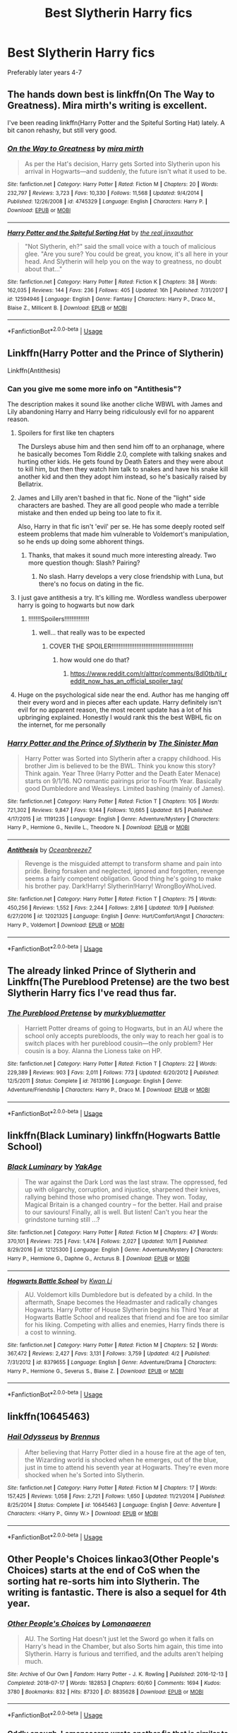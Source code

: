 #+TITLE: Best Slytherin Harry fics

* Best Slytherin Harry fics
:PROPERTIES:
:Author: PhillyFan22
:Score: 44
:DateUnix: 1539502381.0
:DateShort: 2018-Oct-14
:END:
Preferably later years 4-7


** The hands down best is linkffn(On The Way to Greatness). Mira mirth's writing is excellent.

I've been reading linkffn(Harry Potter and the Spiteful Sorting Hat) lately. A bit canon rehashy, but still very good.
:PROPERTIES:
:Author: patil-triplet
:Score: 21
:DateUnix: 1539515038.0
:DateShort: 2018-Oct-14
:END:

*** [[https://www.fanfiction.net/s/4745329/1/][*/On the Way to Greatness/*]] by [[https://www.fanfiction.net/u/1541187/mira-mirth][/mira mirth/]]

#+begin_quote
  As per the Hat's decision, Harry gets Sorted into Slytherin upon his arrival in Hogwarts---and suddenly, the future isn't what it used to be.
#+end_quote

^{/Site/:} ^{fanfiction.net} ^{*|*} ^{/Category/:} ^{Harry} ^{Potter} ^{*|*} ^{/Rated/:} ^{Fiction} ^{M} ^{*|*} ^{/Chapters/:} ^{20} ^{*|*} ^{/Words/:} ^{232,797} ^{*|*} ^{/Reviews/:} ^{3,723} ^{*|*} ^{/Favs/:} ^{10,330} ^{*|*} ^{/Follows/:} ^{11,568} ^{*|*} ^{/Updated/:} ^{9/4/2014} ^{*|*} ^{/Published/:} ^{12/26/2008} ^{*|*} ^{/id/:} ^{4745329} ^{*|*} ^{/Language/:} ^{English} ^{*|*} ^{/Characters/:} ^{Harry} ^{P.} ^{*|*} ^{/Download/:} ^{[[http://www.ff2ebook.com/old/ffn-bot/index.php?id=4745329&source=ff&filetype=epub][EPUB]]} ^{or} ^{[[http://www.ff2ebook.com/old/ffn-bot/index.php?id=4745329&source=ff&filetype=mobi][MOBI]]}

--------------

[[https://www.fanfiction.net/s/12594946/1/][*/Harry Potter and the Spiteful Sorting Hat/*]] by [[https://www.fanfiction.net/u/1692526/the-real-jinxauthor][/the real jinxauthor/]]

#+begin_quote
  "Not Slytherin, eh?" said the small voice with a touch of malicious glee. "Are you sure? You could be great, you know, it's all here in your head. And Slytherin will help you on the way to greatness, no doubt about that..."
#+end_quote

^{/Site/:} ^{fanfiction.net} ^{*|*} ^{/Category/:} ^{Harry} ^{Potter} ^{*|*} ^{/Rated/:} ^{Fiction} ^{K} ^{*|*} ^{/Chapters/:} ^{38} ^{*|*} ^{/Words/:} ^{162,035} ^{*|*} ^{/Reviews/:} ^{144} ^{*|*} ^{/Favs/:} ^{236} ^{*|*} ^{/Follows/:} ^{405} ^{*|*} ^{/Updated/:} ^{16h} ^{*|*} ^{/Published/:} ^{7/31/2017} ^{*|*} ^{/id/:} ^{12594946} ^{*|*} ^{/Language/:} ^{English} ^{*|*} ^{/Genre/:} ^{Fantasy} ^{*|*} ^{/Characters/:} ^{Harry} ^{P.,} ^{Draco} ^{M.,} ^{Blaise} ^{Z.,} ^{Millicent} ^{B.} ^{*|*} ^{/Download/:} ^{[[http://www.ff2ebook.com/old/ffn-bot/index.php?id=12594946&source=ff&filetype=epub][EPUB]]} ^{or} ^{[[http://www.ff2ebook.com/old/ffn-bot/index.php?id=12594946&source=ff&filetype=mobi][MOBI]]}

--------------

*FanfictionBot*^{2.0.0-beta} | [[https://github.com/tusing/reddit-ffn-bot/wiki/Usage][Usage]]
:PROPERTIES:
:Author: FanfictionBot
:Score: 5
:DateUnix: 1539515063.0
:DateShort: 2018-Oct-14
:END:


** Linkffn(Harry Potter and the Prince of Slytherin)

Linkffn(Antithesis)
:PROPERTIES:
:Author: mychllr
:Score: 10
:DateUnix: 1539506811.0
:DateShort: 2018-Oct-14
:END:

*** Can you give me some more info on "Antithesis"?

The description makes it sound like another cliche WBWL with James and Lily abandoning Harry and Harry being ridiculously evil for no apparent reason.
:PROPERTIES:
:Author: Phezh
:Score: 7
:DateUnix: 1539518803.0
:DateShort: 2018-Oct-14
:END:

**** Spoilers for first like ten chapters

The Dursleys abuse him and then send him off to an orphanage, where he basically becomes Tom Riddle 2.0, complete with talking snakes and hurting other kids. He gets found by Death Eaters and they were about to kill him, but then they watch him talk to snakes and have his snake kill another kid and then they adopt him instead, so he's basically raised by Bellatrix.
:PROPERTIES:
:Author: aaronhowser1
:Score: 9
:DateUnix: 1539523438.0
:DateShort: 2018-Oct-14
:END:


**** James and Lilly aren't bashed in that fic. None of the "light" side characters are bashed. They are all good people who made a terrible mistake and then ended up being too late to fix it.

Also, Harry in that fic isn't 'evil' per se. He has some deeply rooted self esteem problems that made him vulnerable to Voldemort's manipulation, so he ends up doing some abhorent things.
:PROPERTIES:
:Author: chiruochiba
:Score: 8
:DateUnix: 1539538187.0
:DateShort: 2018-Oct-14
:END:

***** Thanks, that makes it sound much more interesting already. Two more question though: Slash? Pairing?
:PROPERTIES:
:Author: Phezh
:Score: 1
:DateUnix: 1539538471.0
:DateShort: 2018-Oct-14
:END:

****** No slash. Harry develops a very close friendship with Luna, but there's no focus on dating in the fic.
:PROPERTIES:
:Author: chiruochiba
:Score: 3
:DateUnix: 1539539352.0
:DateShort: 2018-Oct-14
:END:


**** I just gave antithesis a try. It's killing me. Wordless wandless uberpower harry is going to hogwarts but now dark
:PROPERTIES:
:Author: Dutch-Destiny
:Score: 1
:DateUnix: 1539586730.0
:DateShort: 2018-Oct-15
:END:

***** !!!!!!!Spoilers!!!!!!!!!!!!!!
:PROPERTIES:
:Author: mychllr
:Score: 1
:DateUnix: 1539588283.0
:DateShort: 2018-Oct-15
:END:

****** well... that really was to be expected
:PROPERTIES:
:Author: Dutch-Destiny
:Score: 1
:DateUnix: 1539588589.0
:DateShort: 2018-Oct-15
:END:

******* COVER THE SPOILER!!!!!!!!!!!!!!!!!!!!!!!!!!!!!!!!!!!!!!!!!!!!!!
:PROPERTIES:
:Author: mychllr
:Score: 1
:DateUnix: 1539588725.0
:DateShort: 2018-Oct-15
:END:

******** how would one do that?
:PROPERTIES:
:Author: Dutch-Destiny
:Score: 1
:DateUnix: 1539588993.0
:DateShort: 2018-Oct-15
:END:

********* [[https://www.reddit.com/r/alttpr/comments/8dl0tb/til_reddit_now_has_an_official_spoiler_tag/]]
:PROPERTIES:
:Author: mychllr
:Score: 1
:DateUnix: 1539589328.0
:DateShort: 2018-Oct-15
:END:


**** Huge on the psychological side near the end. Author has me hanging off their every word and in pieces after each update. Harry definitely isn't evil for no apparent reason, the most recent update has a lot of his upbringing explained. Honestly I would rank this the best WBHL fic on the internet, for me personally
:PROPERTIES:
:Author: mychllr
:Score: 1
:DateUnix: 1539588418.0
:DateShort: 2018-Oct-15
:END:


*** [[https://www.fanfiction.net/s/11191235/1/][*/Harry Potter and the Prince of Slytherin/*]] by [[https://www.fanfiction.net/u/4788805/The-Sinister-Man][/The Sinister Man/]]

#+begin_quote
  Harry Potter was Sorted into Slytherin after a crappy childhood. His brother Jim is believed to be the BWL. Think you know this story? Think again. Year Three (Harry Potter and the Death Eater Menace) starts on 9/1/16. NO romantic pairings prior to Fourth Year. Basically good Dumbledore and Weasleys. Limited bashing (mainly of James).
#+end_quote

^{/Site/:} ^{fanfiction.net} ^{*|*} ^{/Category/:} ^{Harry} ^{Potter} ^{*|*} ^{/Rated/:} ^{Fiction} ^{T} ^{*|*} ^{/Chapters/:} ^{105} ^{*|*} ^{/Words/:} ^{721,302} ^{*|*} ^{/Reviews/:} ^{9,847} ^{*|*} ^{/Favs/:} ^{9,144} ^{*|*} ^{/Follows/:} ^{10,665} ^{*|*} ^{/Updated/:} ^{8/5} ^{*|*} ^{/Published/:} ^{4/17/2015} ^{*|*} ^{/id/:} ^{11191235} ^{*|*} ^{/Language/:} ^{English} ^{*|*} ^{/Genre/:} ^{Adventure/Mystery} ^{*|*} ^{/Characters/:} ^{Harry} ^{P.,} ^{Hermione} ^{G.,} ^{Neville} ^{L.,} ^{Theodore} ^{N.} ^{*|*} ^{/Download/:} ^{[[http://www.ff2ebook.com/old/ffn-bot/index.php?id=11191235&source=ff&filetype=epub][EPUB]]} ^{or} ^{[[http://www.ff2ebook.com/old/ffn-bot/index.php?id=11191235&source=ff&filetype=mobi][MOBI]]}

--------------

[[https://www.fanfiction.net/s/12021325/1/][*/Antithesis/*]] by [[https://www.fanfiction.net/u/2317158/Oceanbreeze7][/Oceanbreeze7/]]

#+begin_quote
  Revenge is the misguided attempt to transform shame and pain into pride. Being forsaken and neglected, ignored and forgotten, revenge seems a fairly competent obligation. Good thing he's going to make his brother pay. Dark!Harry! Slytherin!Harry! WrongBoyWhoLived.
#+end_quote

^{/Site/:} ^{fanfiction.net} ^{*|*} ^{/Category/:} ^{Harry} ^{Potter} ^{*|*} ^{/Rated/:} ^{Fiction} ^{T} ^{*|*} ^{/Chapters/:} ^{75} ^{*|*} ^{/Words/:} ^{450,256} ^{*|*} ^{/Reviews/:} ^{1,552} ^{*|*} ^{/Favs/:} ^{2,244} ^{*|*} ^{/Follows/:} ^{2,816} ^{*|*} ^{/Updated/:} ^{10/9} ^{*|*} ^{/Published/:} ^{6/27/2016} ^{*|*} ^{/id/:} ^{12021325} ^{*|*} ^{/Language/:} ^{English} ^{*|*} ^{/Genre/:} ^{Hurt/Comfort/Angst} ^{*|*} ^{/Characters/:} ^{Harry} ^{P.,} ^{Voldemort} ^{*|*} ^{/Download/:} ^{[[http://www.ff2ebook.com/old/ffn-bot/index.php?id=12021325&source=ff&filetype=epub][EPUB]]} ^{or} ^{[[http://www.ff2ebook.com/old/ffn-bot/index.php?id=12021325&source=ff&filetype=mobi][MOBI]]}

--------------

*FanfictionBot*^{2.0.0-beta} | [[https://github.com/tusing/reddit-ffn-bot/wiki/Usage][Usage]]
:PROPERTIES:
:Author: FanfictionBot
:Score: 3
:DateUnix: 1539506836.0
:DateShort: 2018-Oct-14
:END:


** The already linked Prince of Slytherin and Linkffn(The Pureblood Pretense) are the two best Slytherin Harry fics I've read thus far.
:PROPERTIES:
:Author: WhydoIcare6
:Score: 19
:DateUnix: 1539510945.0
:DateShort: 2018-Oct-14
:END:

*** [[https://www.fanfiction.net/s/7613196/1/][*/The Pureblood Pretense/*]] by [[https://www.fanfiction.net/u/3489773/murkybluematter][/murkybluematter/]]

#+begin_quote
  Harriett Potter dreams of going to Hogwarts, but in an AU where the school only accepts purebloods, the only way to reach her goal is to switch places with her pureblood cousin---the only problem? Her cousin is a boy. Alanna the Lioness take on HP.
#+end_quote

^{/Site/:} ^{fanfiction.net} ^{*|*} ^{/Category/:} ^{Harry} ^{Potter} ^{*|*} ^{/Rated/:} ^{Fiction} ^{T} ^{*|*} ^{/Chapters/:} ^{22} ^{*|*} ^{/Words/:} ^{229,389} ^{*|*} ^{/Reviews/:} ^{903} ^{*|*} ^{/Favs/:} ^{2,011} ^{*|*} ^{/Follows/:} ^{773} ^{*|*} ^{/Updated/:} ^{6/20/2012} ^{*|*} ^{/Published/:} ^{12/5/2011} ^{*|*} ^{/Status/:} ^{Complete} ^{*|*} ^{/id/:} ^{7613196} ^{*|*} ^{/Language/:} ^{English} ^{*|*} ^{/Genre/:} ^{Adventure/Friendship} ^{*|*} ^{/Characters/:} ^{Harry} ^{P.,} ^{Draco} ^{M.} ^{*|*} ^{/Download/:} ^{[[http://www.ff2ebook.com/old/ffn-bot/index.php?id=7613196&source=ff&filetype=epub][EPUB]]} ^{or} ^{[[http://www.ff2ebook.com/old/ffn-bot/index.php?id=7613196&source=ff&filetype=mobi][MOBI]]}

--------------

*FanfictionBot*^{2.0.0-beta} | [[https://github.com/tusing/reddit-ffn-bot/wiki/Usage][Usage]]
:PROPERTIES:
:Author: FanfictionBot
:Score: 7
:DateUnix: 1539510968.0
:DateShort: 2018-Oct-14
:END:


** linkffn(Black Luminary) linkffn(Hogwarts Battle School)
:PROPERTIES:
:Author: how_to_choose_a_name
:Score: 9
:DateUnix: 1539520008.0
:DateShort: 2018-Oct-14
:END:

*** [[https://www.fanfiction.net/s/12125300/1/][*/Black Luminary/*]] by [[https://www.fanfiction.net/u/8129173/YakAge][/YakAge/]]

#+begin_quote
  The war against the Dark Lord was the last straw. The oppressed, fed up with oligarchy, corruption, and injustice, sharpened their knives, rallying behind those who promised change. They won. Today, Magical Britain is a changed country -- for the better. Hail and praise to our saviours! Finally, all is well. But listen! Can't you hear the grindstone turning still ...?
#+end_quote

^{/Site/:} ^{fanfiction.net} ^{*|*} ^{/Category/:} ^{Harry} ^{Potter} ^{*|*} ^{/Rated/:} ^{Fiction} ^{M} ^{*|*} ^{/Chapters/:} ^{47} ^{*|*} ^{/Words/:} ^{370,101} ^{*|*} ^{/Reviews/:} ^{725} ^{*|*} ^{/Favs/:} ^{1,474} ^{*|*} ^{/Follows/:} ^{2,027} ^{*|*} ^{/Updated/:} ^{10/11} ^{*|*} ^{/Published/:} ^{8/29/2016} ^{*|*} ^{/id/:} ^{12125300} ^{*|*} ^{/Language/:} ^{English} ^{*|*} ^{/Genre/:} ^{Adventure/Mystery} ^{*|*} ^{/Characters/:} ^{Harry} ^{P.,} ^{Hermione} ^{G.,} ^{Daphne} ^{G.,} ^{Arcturus} ^{B.} ^{*|*} ^{/Download/:} ^{[[http://www.ff2ebook.com/old/ffn-bot/index.php?id=12125300&source=ff&filetype=epub][EPUB]]} ^{or} ^{[[http://www.ff2ebook.com/old/ffn-bot/index.php?id=12125300&source=ff&filetype=mobi][MOBI]]}

--------------

[[https://www.fanfiction.net/s/8379655/1/][*/Hogwarts Battle School/*]] by [[https://www.fanfiction.net/u/1023780/Kwan-Li][/Kwan Li/]]

#+begin_quote
  AU. Voldemort kills Dumbledore but is defeated by a child. In the aftermath, Snape becomes the Headmaster and radically changes Hogwarts. Harry Potter of House Slytherin begins his Third Year at Hogwarts Battle School and realizes that friend and foe are too similar for his liking. Competing with allies and enemies, Harry finds there is a cost to winning.
#+end_quote

^{/Site/:} ^{fanfiction.net} ^{*|*} ^{/Category/:} ^{Harry} ^{Potter} ^{*|*} ^{/Rated/:} ^{Fiction} ^{M} ^{*|*} ^{/Chapters/:} ^{52} ^{*|*} ^{/Words/:} ^{367,472} ^{*|*} ^{/Reviews/:} ^{2,427} ^{*|*} ^{/Favs/:} ^{3,131} ^{*|*} ^{/Follows/:} ^{3,759} ^{*|*} ^{/Updated/:} ^{4/2} ^{*|*} ^{/Published/:} ^{7/31/2012} ^{*|*} ^{/id/:} ^{8379655} ^{*|*} ^{/Language/:} ^{English} ^{*|*} ^{/Genre/:} ^{Adventure/Drama} ^{*|*} ^{/Characters/:} ^{Harry} ^{P.,} ^{Hermione} ^{G.,} ^{Severus} ^{S.,} ^{Blaise} ^{Z.} ^{*|*} ^{/Download/:} ^{[[http://www.ff2ebook.com/old/ffn-bot/index.php?id=8379655&source=ff&filetype=epub][EPUB]]} ^{or} ^{[[http://www.ff2ebook.com/old/ffn-bot/index.php?id=8379655&source=ff&filetype=mobi][MOBI]]}

--------------

*FanfictionBot*^{2.0.0-beta} | [[https://github.com/tusing/reddit-ffn-bot/wiki/Usage][Usage]]
:PROPERTIES:
:Author: FanfictionBot
:Score: 6
:DateUnix: 1539520031.0
:DateShort: 2018-Oct-14
:END:


** linkffn(10645463)
:PROPERTIES:
:Author: BellaNoTrix
:Score: 5
:DateUnix: 1539506859.0
:DateShort: 2018-Oct-14
:END:

*** [[https://www.fanfiction.net/s/10645463/1/][*/Hail Odysseus/*]] by [[https://www.fanfiction.net/u/4577618/Brennus][/Brennus/]]

#+begin_quote
  After believing that Harry Potter died in a house fire at the age of ten, the Wizarding world is shocked when he emerges, out of the blue, just in time to attend his seventh year at Hogwarts. They're even more shocked when he's Sorted into Slytherin.
#+end_quote

^{/Site/:} ^{fanfiction.net} ^{*|*} ^{/Category/:} ^{Harry} ^{Potter} ^{*|*} ^{/Rated/:} ^{Fiction} ^{M} ^{*|*} ^{/Chapters/:} ^{17} ^{*|*} ^{/Words/:} ^{157,425} ^{*|*} ^{/Reviews/:} ^{1,058} ^{*|*} ^{/Favs/:} ^{2,721} ^{*|*} ^{/Follows/:} ^{1,650} ^{*|*} ^{/Updated/:} ^{11/21/2014} ^{*|*} ^{/Published/:} ^{8/25/2014} ^{*|*} ^{/Status/:} ^{Complete} ^{*|*} ^{/id/:} ^{10645463} ^{*|*} ^{/Language/:} ^{English} ^{*|*} ^{/Genre/:} ^{Adventure} ^{*|*} ^{/Characters/:} ^{<Harry} ^{P.,} ^{Ginny} ^{W.>} ^{*|*} ^{/Download/:} ^{[[http://www.ff2ebook.com/old/ffn-bot/index.php?id=10645463&source=ff&filetype=epub][EPUB]]} ^{or} ^{[[http://www.ff2ebook.com/old/ffn-bot/index.php?id=10645463&source=ff&filetype=mobi][MOBI]]}

--------------

*FanfictionBot*^{2.0.0-beta} | [[https://github.com/tusing/reddit-ffn-bot/wiki/Usage][Usage]]
:PROPERTIES:
:Author: FanfictionBot
:Score: 2
:DateUnix: 1539506877.0
:DateShort: 2018-Oct-14
:END:


** Other People's Choices linkao3(Other People's Choices) starts at the end of CoS when the sorting hat re-sorts him into Slytherin. The writing is fantastic. There is also a sequel for 4th year.
:PROPERTIES:
:Author: rentingumbrellas
:Score: 6
:DateUnix: 1539538763.0
:DateShort: 2018-Oct-14
:END:

*** [[https://archiveofourown.org/works/8835628][*/Other People's Choices/*]] by [[https://www.archiveofourown.org/users/Lomonaaeren/pseuds/Lomonaaeren][/Lomonaaeren/]]

#+begin_quote
  AU. The Sorting Hat doesn't just let the Sword go when it falls on Harry's head in the Chamber, but also Sorts him again, this time into Slytherin. Harry is furious and terrified, and the adults aren't helping much.
#+end_quote

^{/Site/:} ^{Archive} ^{of} ^{Our} ^{Own} ^{*|*} ^{/Fandom/:} ^{Harry} ^{Potter} ^{-} ^{J.} ^{K.} ^{Rowling} ^{*|*} ^{/Published/:} ^{2016-12-13} ^{*|*} ^{/Completed/:} ^{2018-07-17} ^{*|*} ^{/Words/:} ^{182853} ^{*|*} ^{/Chapters/:} ^{60/60} ^{*|*} ^{/Comments/:} ^{1694} ^{*|*} ^{/Kudos/:} ^{3780} ^{*|*} ^{/Bookmarks/:} ^{832} ^{*|*} ^{/Hits/:} ^{87320} ^{*|*} ^{/ID/:} ^{8835628} ^{*|*} ^{/Download/:} ^{[[https://archiveofourown.org/downloads/Lo/Lomonaaeren/8835628/Other%20Peoples%20Choices.epub?updated_at=1531881169][EPUB]]} ^{or} ^{[[https://archiveofourown.org/downloads/Lo/Lomonaaeren/8835628/Other%20Peoples%20Choices.mobi?updated_at=1531881169][MOBI]]}

--------------

*FanfictionBot*^{2.0.0-beta} | [[https://github.com/tusing/reddit-ffn-bot/wiki/Usage][Usage]]
:PROPERTIES:
:Author: FanfictionBot
:Score: 4
:DateUnix: 1539538805.0
:DateShort: 2018-Oct-14
:END:


*** Oddly enough, Lomonaaeren wrote another fic that is similar to that one and just as long: [[https://www.fanfiction.net/s/10748108/1/A-Brother-to-Basilisks][A Brother to Basilisks]] linkffn(10748108)

Both fics pick up at the end of second year with Harry forced to embrace his Slytherin side, but for different reasons. Both have Snape suddenly acting more like a father figure, manipulative Dumbledore, the Dursleys' abuse treated seriously, Slytherin vs. Gryffindor prejudice, and Harry solving the Sirius Black dilemma early.
:PROPERTIES:
:Author: chiruochiba
:Score: 2
:DateUnix: 1539539937.0
:DateShort: 2018-Oct-14
:END:

**** [[https://www.fanfiction.net/s/10748108/1/][*/A Brother to Basilisks/*]] by [[https://www.fanfiction.net/u/1265079/Lomonaaeren][/Lomonaaeren/]]

#+begin_quote
  AU of PoA. Eventual HPDM slash. Harry wakes in the night to a voice calling him from somewhere in the castle. He follows it- and everything changes. Updated every Friday.
#+end_quote

^{/Site/:} ^{fanfiction.net} ^{*|*} ^{/Category/:} ^{Harry} ^{Potter} ^{*|*} ^{/Rated/:} ^{Fiction} ^{M} ^{*|*} ^{/Chapters/:} ^{133} ^{*|*} ^{/Words/:} ^{544,541} ^{*|*} ^{/Reviews/:} ^{3,690} ^{*|*} ^{/Favs/:} ^{3,816} ^{*|*} ^{/Follows/:} ^{4,437} ^{*|*} ^{/Updated/:} ^{9/8} ^{*|*} ^{/Published/:} ^{10/10/2014} ^{*|*} ^{/id/:} ^{10748108} ^{*|*} ^{/Language/:} ^{English} ^{*|*} ^{/Genre/:} ^{Drama/Adventure} ^{*|*} ^{/Characters/:} ^{Harry} ^{P.,} ^{Draco} ^{M.,} ^{Severus} ^{S.,} ^{Albus} ^{D.} ^{*|*} ^{/Download/:} ^{[[http://www.ff2ebook.com/old/ffn-bot/index.php?id=10748108&source=ff&filetype=epub][EPUB]]} ^{or} ^{[[http://www.ff2ebook.com/old/ffn-bot/index.php?id=10748108&source=ff&filetype=mobi][MOBI]]}

--------------

*FanfictionBot*^{2.0.0-beta} | [[https://github.com/tusing/reddit-ffn-bot/wiki/Usage][Usage]]
:PROPERTIES:
:Author: FanfictionBot
:Score: 2
:DateUnix: 1539540002.0
:DateShort: 2018-Oct-14
:END:


** [[https://archiveofourown.org/series/863648][Sarcasm and Slytherin]] - A WBWL series that runs along similar lines to Prince of Slytherin at the start. The fic starts in year 1 and mostly follows the stations of canon with some unique twists. It is 531k+ words long and is currently starting year 5. Frequently updated. Currently no pairings. Dumbledore and James are antagonists. linkao3(12608820)

[[https://www.fanfiction.net/s/11540013/1/Benefits-of-old-laws][Benefits of Old Laws]] - Harry is resorted into Slytherin after being nearly killed by a few of his Gryffindor classmates in 5th year. 684k+ words long, it starts at the end of year 4 and is currently in the second semester of year 5. So far the only pairing is Snape with a minor OC. Dumbledore is an antagonist, but there's no bashing. Frequently updated. linkffn(11540013)
:PROPERTIES:
:Author: chiruochiba
:Score: 4
:DateUnix: 1539539153.0
:DateShort: 2018-Oct-14
:END:

*** [[https://archiveofourown.org/works/12608820][*/Harry Potter and the Den of Snakes/*]] by [[https://www.archiveofourown.org/users/sunmoonandstars/pseuds/sunmoonandstars/users/Chysack/pseuds/Chysack/users/Dhea30/pseuds/Dhea30][/sunmoonandstarsChysackDhea30/]]

#+begin_quote
  After ten years of misery with the Dursleys, Harry Potter learns that he has magic. Except, in this story, it's not a surprise-the only surprise is that there are others like him. Including his twin brother, Julian Potter, the savior of the Wizarding world. This isn't the Harry you think you know.
#+end_quote

^{/Site/:} ^{Archive} ^{of} ^{Our} ^{Own} ^{*|*} ^{/Fandom/:} ^{Harry} ^{Potter} ^{-} ^{J.} ^{K.} ^{Rowling} ^{*|*} ^{/Published/:} ^{2017-11-02} ^{*|*} ^{/Completed/:} ^{2017-11-13} ^{*|*} ^{/Words/:} ^{78245} ^{*|*} ^{/Chapters/:} ^{9/9} ^{*|*} ^{/Comments/:} ^{242} ^{*|*} ^{/Kudos/:} ^{1281} ^{*|*} ^{/Bookmarks/:} ^{217} ^{*|*} ^{/Hits/:} ^{25752} ^{*|*} ^{/ID/:} ^{12608820} ^{*|*} ^{/Download/:} ^{[[https://archiveofourown.org/downloads/su/sunmoonandstars/12608820/Harry%20Potter%20and%20the%20Den.epub?updated_at=1539266701][EPUB]]} ^{or} ^{[[https://archiveofourown.org/downloads/su/sunmoonandstars/12608820/Harry%20Potter%20and%20the%20Den.mobi?updated_at=1539266701][MOBI]]}

--------------

[[https://www.fanfiction.net/s/11540013/1/][*/Benefits of old laws/*]] by [[https://www.fanfiction.net/u/6680908/ulktante][/ulktante/]]

#+begin_quote
  Parts of souls do not go on alone. When Voldemort returns to a body he is much more sane than before and realizes that he cannot go on as he started. Finding some old laws he sets out to reach his goals in another way. Harry will find his world turned upside down once more and we will see how people react when the evil is not acting how they think it should.
#+end_quote

^{/Site/:} ^{fanfiction.net} ^{*|*} ^{/Category/:} ^{Harry} ^{Potter} ^{*|*} ^{/Rated/:} ^{Fiction} ^{T} ^{*|*} ^{/Chapters/:} ^{83} ^{*|*} ^{/Words/:} ^{684,671} ^{*|*} ^{/Reviews/:} ^{4,540} ^{*|*} ^{/Favs/:} ^{3,935} ^{*|*} ^{/Follows/:} ^{5,030} ^{*|*} ^{/Updated/:} ^{9/14} ^{*|*} ^{/Published/:} ^{10/3/2015} ^{*|*} ^{/id/:} ^{11540013} ^{*|*} ^{/Language/:} ^{English} ^{*|*} ^{/Genre/:} ^{Family} ^{*|*} ^{/Characters/:} ^{Harry} ^{P.,} ^{Severus} ^{S.,} ^{Voldemort} ^{*|*} ^{/Download/:} ^{[[http://www.ff2ebook.com/old/ffn-bot/index.php?id=11540013&source=ff&filetype=epub][EPUB]]} ^{or} ^{[[http://www.ff2ebook.com/old/ffn-bot/index.php?id=11540013&source=ff&filetype=mobi][MOBI]]}

--------------

*FanfictionBot*^{2.0.0-beta} | [[https://github.com/tusing/reddit-ffn-bot/wiki/Usage][Usage]]
:PROPERTIES:
:Author: FanfictionBot
:Score: 3
:DateUnix: 1539539171.0
:DateShort: 2018-Oct-14
:END:


** Of a linear circle by flamethrower It's on archive of our own and is a time travel fic. The first part is really about Severus but Harry is definetly there layer on.
:PROPERTIES:
:Author: shortymcgordy
:Score: 2
:DateUnix: 1539565606.0
:DateShort: 2018-Oct-15
:END:


** I can't believe no one has recced the Sacrifices Arc yet in this thread
:PROPERTIES:
:Author: 2mtgof
:Score: 2
:DateUnix: 1541980555.0
:DateShort: 2018-Nov-12
:END:


** Linkao3(5058703) Dodging prison and stealing witches
:PROPERTIES:
:Author: gdmcdona
:Score: 5
:DateUnix: 1539519622.0
:DateShort: 2018-Oct-14
:END:

*** [[https://archiveofourown.org/works/5058703][*/Dodging Prison and Stealing Witches - Revenge is Best Served Raw/*]] by [[https://www.archiveofourown.org/users/LeadVonE/pseuds/LeadVonE][/LeadVonE/]]

#+begin_quote
  Harry Potter has been banged up for ten years in the hellhole brig of Azkaban for a crime he didn't commit, and his traitorous brother, the not-really-boy-who-lived, has royally messed things up. After meeting Fate and Death, Harry is given a second chance to squash Voldemort, dodge a thousand years in prison, and snatch everything his hated brother holds dear. H/Hr/LL/DG/GW.
#+end_quote

^{/Site/:} ^{Archive} ^{of} ^{Our} ^{Own} ^{*|*} ^{/Fandom/:} ^{Harry} ^{Potter} ^{-} ^{J.} ^{K.} ^{Rowling} ^{*|*} ^{/Published/:} ^{2015-10-23} ^{*|*} ^{/Updated/:} ^{2018-09-23} ^{*|*} ^{/Words/:} ^{489354} ^{*|*} ^{/Chapters/:} ^{47/?} ^{*|*} ^{/Comments/:} ^{895} ^{*|*} ^{/Kudos/:} ^{2448} ^{*|*} ^{/Bookmarks/:} ^{625} ^{*|*} ^{/Hits/:} ^{103196} ^{*|*} ^{/ID/:} ^{5058703} ^{*|*} ^{/Download/:} ^{[[https://archiveofourown.org/downloads/Le/LeadVonE/5058703/Dodging%20Prison%20and%20Stealing.epub?updated_at=1537724125][EPUB]]} ^{or} ^{[[https://archiveofourown.org/downloads/Le/LeadVonE/5058703/Dodging%20Prison%20and%20Stealing.mobi?updated_at=1537724125][MOBI]]}

--------------

*FanfictionBot*^{2.0.0-beta} | [[https://github.com/tusing/reddit-ffn-bot/wiki/Usage][Usage]]
:PROPERTIES:
:Author: FanfictionBot
:Score: 1
:DateUnix: 1539519631.0
:DateShort: 2018-Oct-14
:END:


*** I second this, this story is excellent!
:PROPERTIES:
:Author: throughruggedways
:Score: 1
:DateUnix: 1539541147.0
:DateShort: 2018-Oct-14
:END:


** DragonBorn: Year One

But it has Fem Draco on it.
:PROPERTIES:
:Score: 1
:DateUnix: 1539542722.0
:DateShort: 2018-Oct-14
:END:


** I don't know how to link, sorry. Ridethelightning wrote a great series found on ff.net. It's 7 books long, eventual hp/dm. Best I ever read.
:PROPERTIES:
:Author: apocalypticonfetti
:Score: 1
:DateUnix: 1539548373.0
:DateShort: 2018-Oct-14
:END:


** And The Snakes Start To Sing: Year One by floralandfading

Summary The one where Draco isn't the biggest prat in the world and Harry doesn't hate Slytherins.

Slytherin AU ft. Anxious!Harry and Mentor!Snape
:PROPERTIES:
:Author: torigoya
:Score: 1
:DateUnix: 1542129630.0
:DateShort: 2018-Nov-13
:END:
